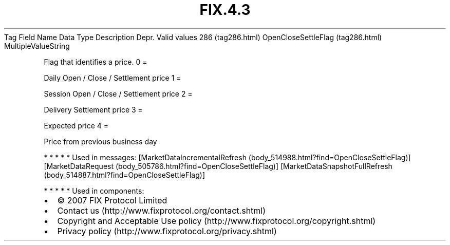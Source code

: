 .TH FIX.4.3 "" "" "Tag #286"
Tag
Field Name
Data Type
Description
Depr.
Valid values
286 (tag286.html)
OpenCloseSettleFlag (tag286.html)
MultipleValueString
.PP
Flag that identifies a price.
0
=
.PP
Daily Open / Close / Settlement price
1
=
.PP
Session Open / Close / Settlement price
2
=
.PP
Delivery Settlement price
3
=
.PP
Expected price
4
=
.PP
Price from previous business day
.PP
   *   *   *   *   *
Used in messages:
[MarketDataIncrementalRefresh (body_514988.html?find=OpenCloseSettleFlag)]
[MarketDataRequest (body_505786.html?find=OpenCloseSettleFlag)]
[MarketDataSnapshotFullRefresh (body_514887.html?find=OpenCloseSettleFlag)]
.PP
   *   *   *   *   *
Used in components:

.PD 0
.P
.PD

.PP
.PP
.IP \[bu] 2
© 2007 FIX Protocol Limited
.IP \[bu] 2
Contact us (http://www.fixprotocol.org/contact.shtml)
.IP \[bu] 2
Copyright and Acceptable Use policy (http://www.fixprotocol.org/copyright.shtml)
.IP \[bu] 2
Privacy policy (http://www.fixprotocol.org/privacy.shtml)
